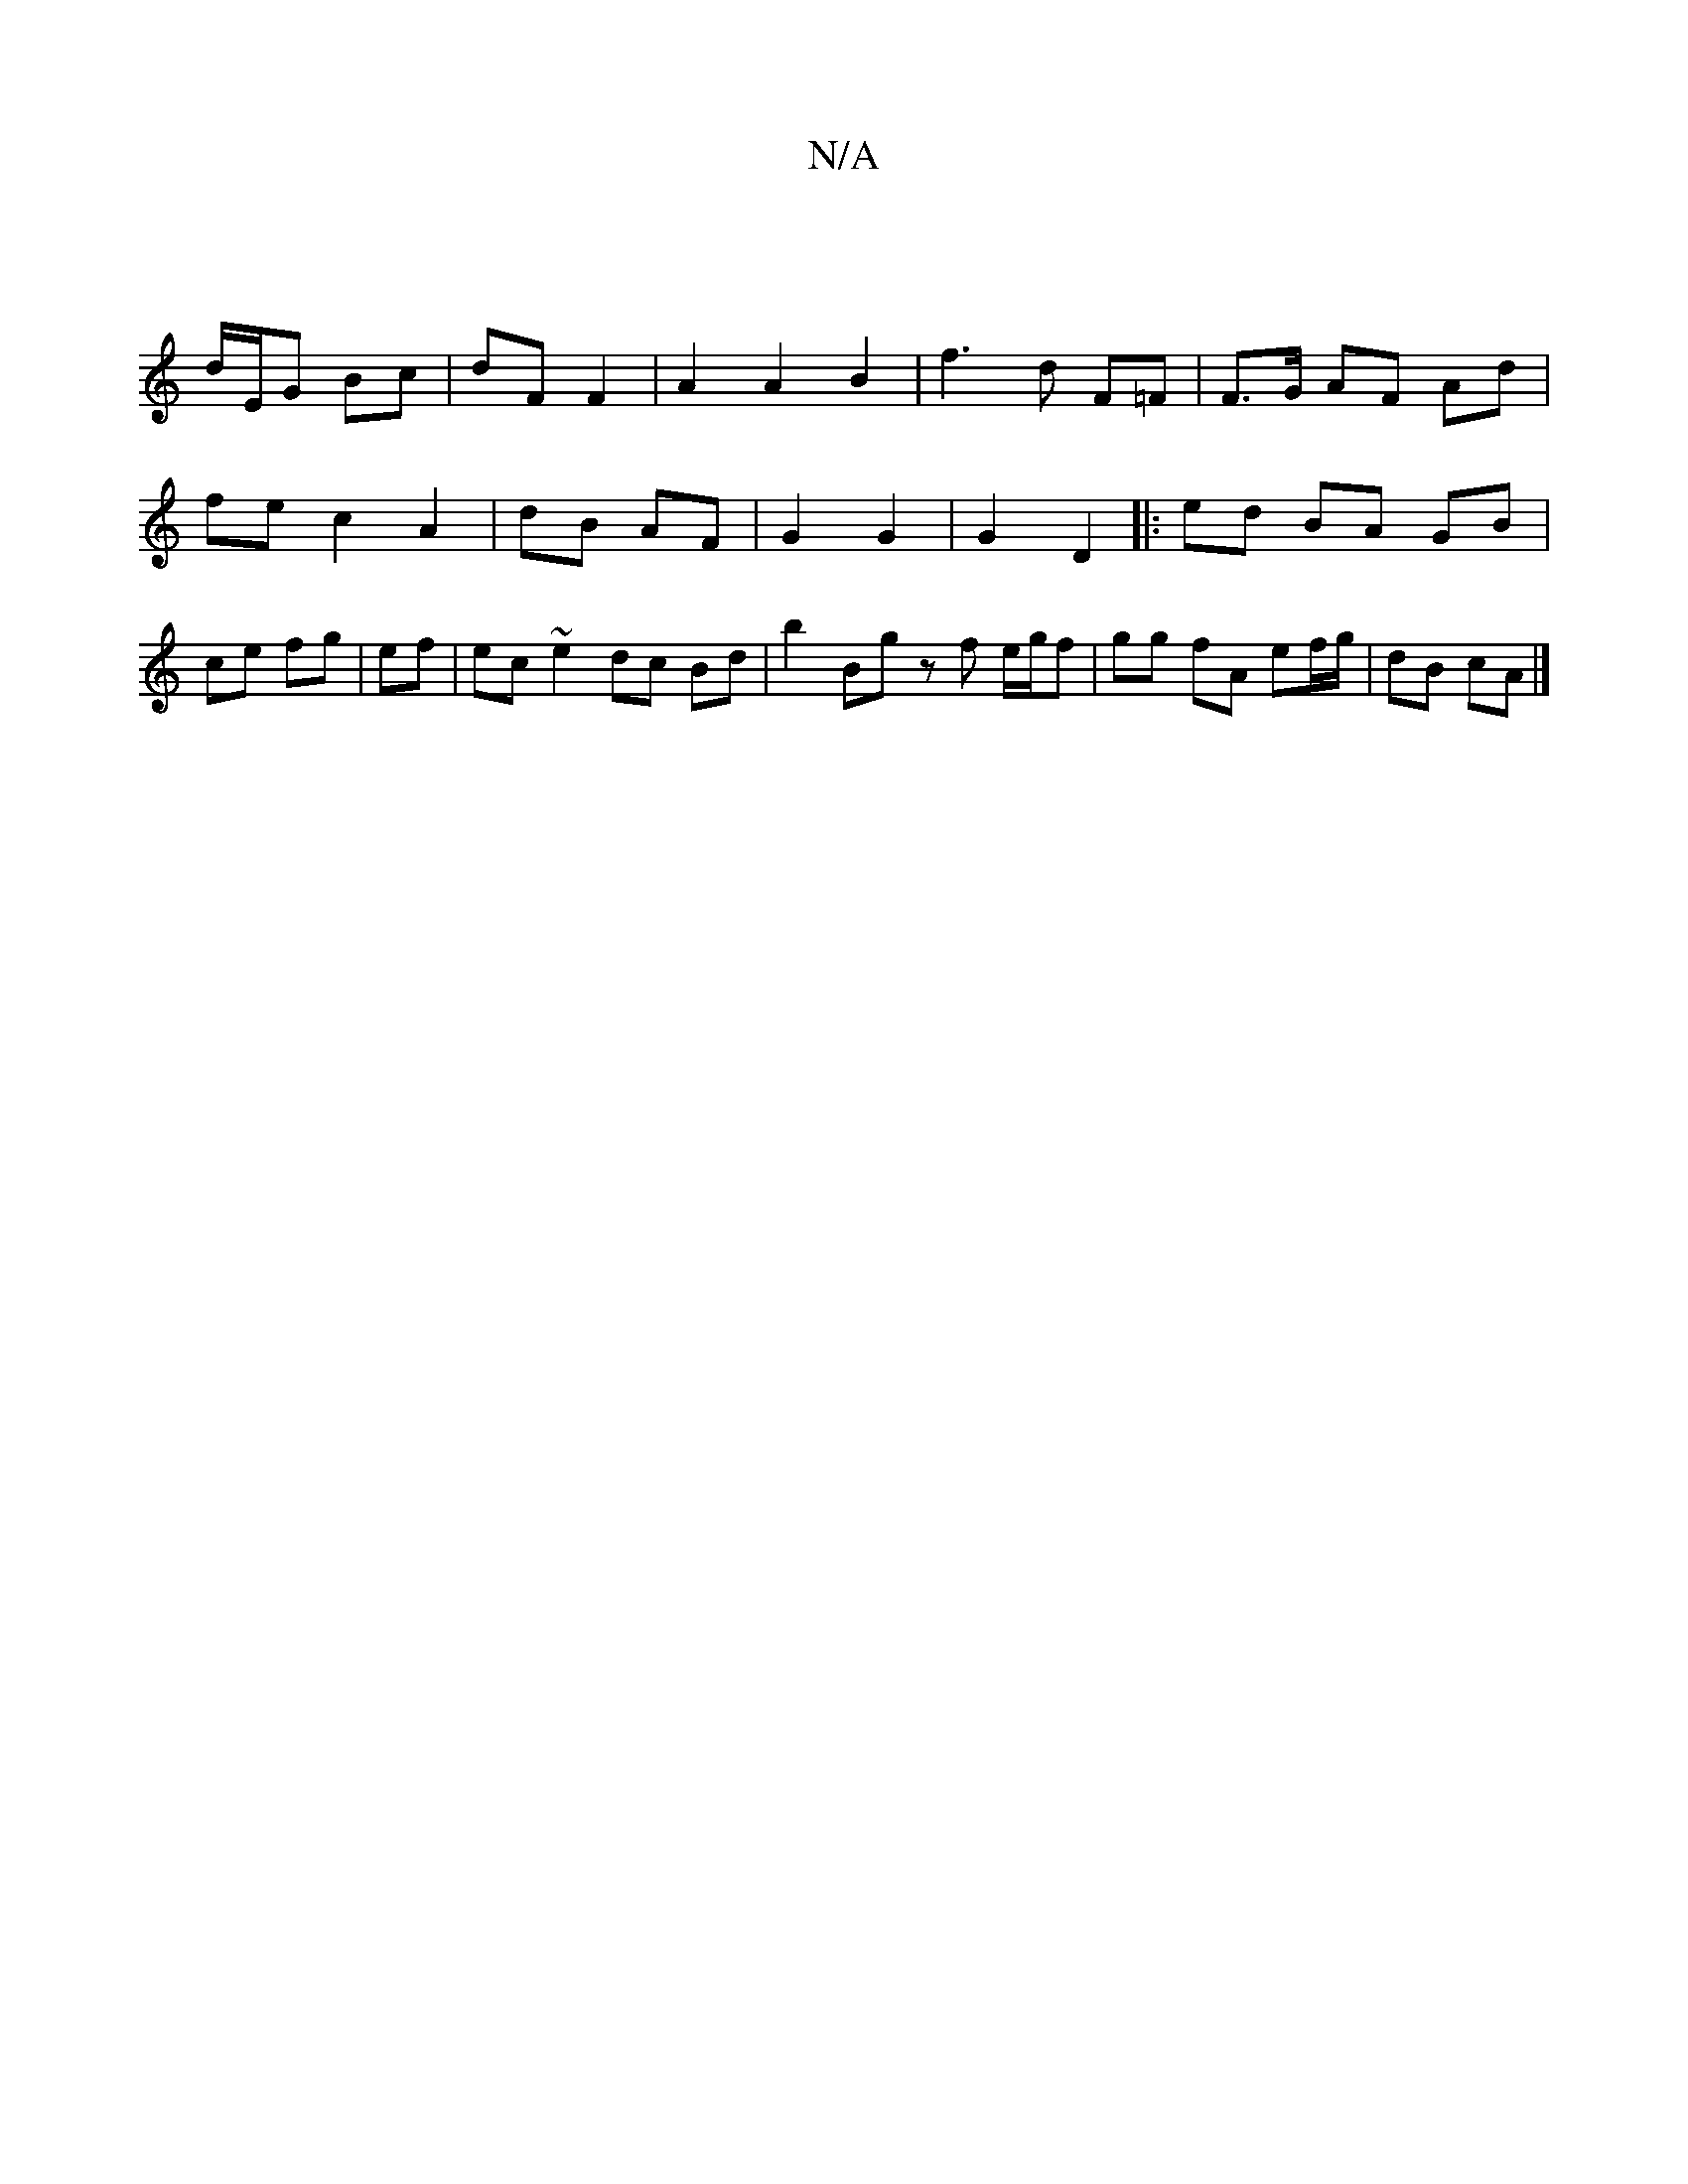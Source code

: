 X:1
T:N/A
M:4/4
R:N/A
K:Cmajor
/ |
d/E/G Bc | dF F2 | A2 A2 B2 | f3d F=F | F>G AF Ad | fe c2 A2 | dB AF |G2 G2 | G2 D2 |: ed BA GB|ce fg|ef |ec ~e2 dc Bd | b2 Bg zf e/g/f | gg fA ef/g/ | dB cA |]

ECC||

|: c |: d2 |c2 de ||
|: aa 